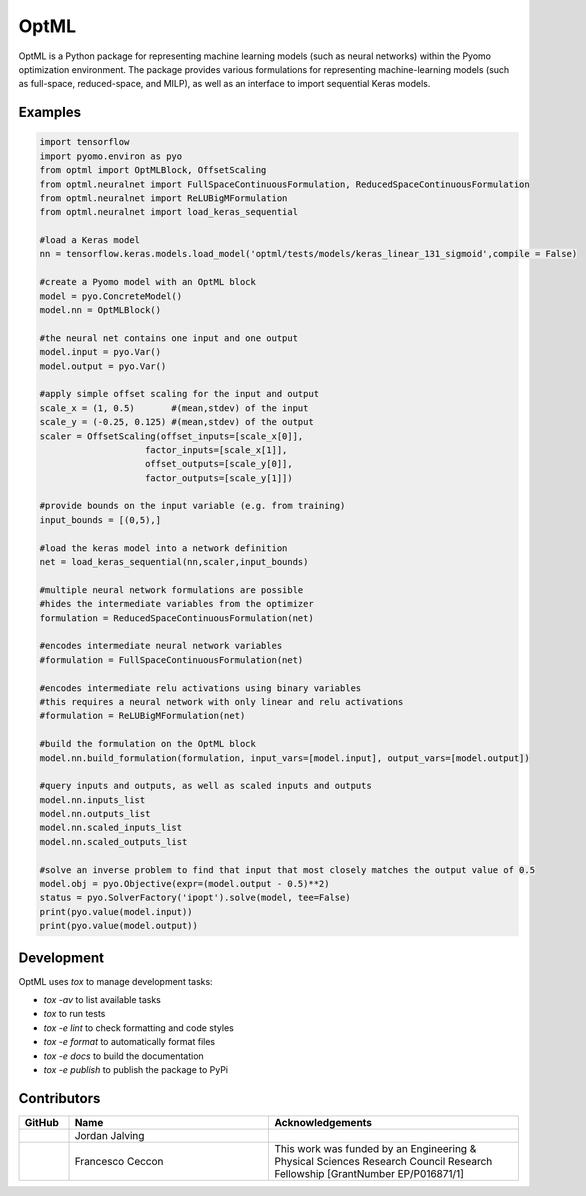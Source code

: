 =====
OptML
=====

OptML is a Python package for representing machine learning models (such as neural networks) within the Pyomo optimization environment. The package provides various formulations for representing machine-learning models (such as full-space, reduced-space, and MILP), as well as an interface to import sequential Keras models.


Examples
========

.. code-block:: Python

   import tensorflow 
   import pyomo.environ as pyo
   from optml import OptMLBlock, OffsetScaling
   from optml.neuralnet import FullSpaceContinuousFormulation, ReducedSpaceContinuousFormulation
   from optml.neuralnet import ReLUBigMFormulation
   from optml.neuralnet import load_keras_sequential

   #load a Keras model
   nn = tensorflow.keras.models.load_model('optml/tests/models/keras_linear_131_sigmoid',compile = False)

   #create a Pyomo model with an OptML block
   model = pyo.ConcreteModel()
   model.nn = OptMLBlock()

   #the neural net contains one input and one output
   model.input = pyo.Var()
   model.output = pyo.Var()

   #apply simple offset scaling for the input and output
   scale_x = (1, 0.5)       #(mean,stdev) of the input
   scale_y = (-0.25, 0.125) #(mean,stdev) of the output
   scaler = OffsetScaling(offset_inputs=[scale_x[0]],
                       factor_inputs=[scale_x[1]],
                       offset_outputs=[scale_y[0]],
                       factor_outputs=[scale_y[1]])

   #provide bounds on the input variable (e.g. from training)
   input_bounds = [(0,5),]

   #load the keras model into a network definition
   net = load_keras_sequential(nn,scaler,input_bounds)

   #multiple neural network formulations are possible
   #hides the intermediate variables from the optimizer
   formulation = ReducedSpaceContinuousFormulation(net)

   #encodes intermediate neural network variables
   #formulation = FullSpaceContinuousFormulation(net)

   #encodes intermediate relu activations using binary variables
   #this requires a neural network with only linear and relu activations
   #formulation = ReLUBigMFormulation(net)

   #build the formulation on the OptML block
   model.nn.build_formulation(formulation, input_vars=[model.input], output_vars=[model.output])

   #query inputs and outputs, as well as scaled inputs and outputs 
   model.nn.inputs_list
   model.nn.outputs_list 
   model.nn.scaled_inputs_list 
   model.nn.scaled_outputs_list

   #solve an inverse problem to find that input that most closely matches the output value of 0.5
   model.obj = pyo.Objective(expr=(model.output - 0.5)**2)
   status = pyo.SolverFactory('ipopt').solve(model, tee=False)
   print(pyo.value(model.input))
   print(pyo.value(model.output))


Development
===========

OptML uses `tox` to manage development tasks:

* `tox -av` to list available tasks
* `tox` to run tests
* `tox -e lint` to check formatting and code styles
* `tox -e format` to automatically format files
* `tox -e docs` to build the documentation
* `tox -e publish` to publish the package to PyPi

Contributors
============

.. list-table::
   :header-rows: 1
   :widths: 10 40 50

   * - GitHub
     - Name
     - Acknowledgements

   * - |jalving|_
     - Jordan Jalving 
     - 

   * - |fracek|_
     - Francesco Ceccon
     - This work was funded by an Engineering & Physical Sciences Research Council Research Fellowship [GrantNumber EP/P016871/1]


.. _jalving: https://github.com/jalving
.. |jalving| image:: https://avatars1.githubusercontent.com/u/16785413?s=120&v=4
   :width: 80px

.. _fracek: https://github.com/fracek
.. |fracek| image:: https://avatars1.githubusercontent.com/u/282580?s=120&v=4
   :width: 80px